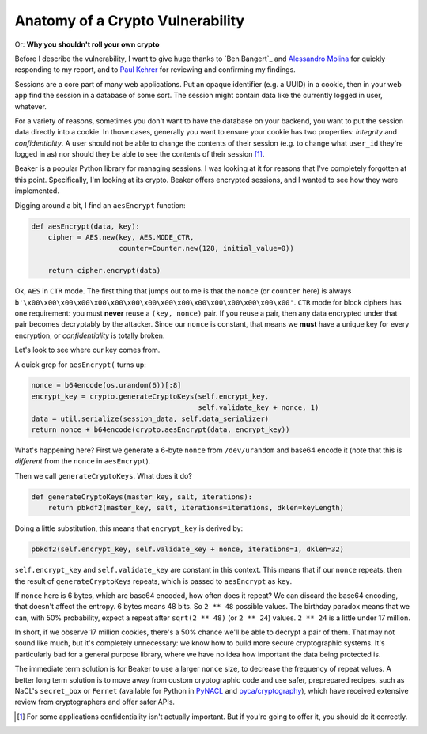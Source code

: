 Anatomy of a Crypto Vulnerability
=================================

Or: **Why you shouldn't roll your own crypto**

Before I describe the vulnerability, I want to give huge thanks to `Ben
Bangert`_ and `Alessandro Molina`_ for quickly responding to my report, and to
`Paul Kehrer`_ for reviewing and confirming my findings.

Sessions are a core part of many web applications. Put an opaque identifier
(e.g. a UUID) in a cookie, then in your web app find the session in a database
of some sort. The session might contain data like the currently logged in user,
whatever.

For a variety of reasons, sometimes you don't want to have the database on your
backend, you want to put the session data directly into a cookie. In those
cases, generally you want to ensure your cookie has two properties: *integrity*
and *confidentiality*. A user should not be able to change the contents of
their session (e.g. to change what ``user_id`` they're logged in as) nor should
they be able to see the contents of their session [#]_.

Beaker is a popular Python library for managing sessions. I was looking at it
for reasons that I've completely forgotten at this point. Specifically, I'm
looking at its crypto. Beaker offers encrypted sessions, and I wanted to see
how they were implemented.

Digging around a bit, I find an ``aesEncrypt`` function:

.. TODO: link to the code: https://github.com/bbangert/beaker/blob/8cc7e316df2ac90ea3f75db4052212c192376dec/beaker%2Fcrypto%2Fpycrypto.py#L20-L24

.. code-block:: python

    def aesEncrypt(data, key):
        cipher = AES.new(key, AES.MODE_CTR,
                         counter=Counter.new(128, initial_value=0))

        return cipher.encrypt(data)

Ok, ``AES`` in ``CTR`` mode. The first thing that jumps out to me is that the
``nonce`` (or ``counter`` here) is always
``b'\x00\x00\x00\x00\x00\x00\x00\x00\x00\x00\x00\x00\x00\x00\x00\x00'``.
``CTR`` mode for block ciphers has one requirement: you must **never** reuse a
``(key, nonce)`` pair. If you reuse a pair, then any data encrypted under that
pair becomes decryptably by the attacker. Since our ``nonce`` is constant, that
means we **must** have a unique key for every encryption, or *confidentiality*
is totally broken.

Let's look to see where our key comes from.

A quick grep for ``aesEncrypt(`` turns up:

.. TODO: link: https://github.com/bbangert/beaker/blob/8cc7e316df2ac90ea3f75db4052212c192376dec/beaker/session.py#L259-L270

.. code-block:: python

    nonce = b64encode(os.urandom(6))[:8]
    encrypt_key = crypto.generateCryptoKeys(self.encrypt_key,
                                            self.validate_key + nonce, 1)
    data = util.serialize(session_data, self.data_serializer)
    return nonce + b64encode(crypto.aesEncrypt(data, encrypt_key))

What's happening here? First we generate a 6-byte ``nonce`` from
``/dev/urandom`` and base64 encode it (note that this is *different* from the
``nonce`` in ``aesEncrypt``).

Then we call ``generateCryptoKeys``. What does it do?

.. TODO: link https://github.com/bbangert/beaker/blob/8cc7e316df2ac90ea3f75db4052212c192376dec/beaker%2Fcrypto%2F__init__.py#L39-L44

.. code-block:: python

    def generateCryptoKeys(master_key, salt, iterations):
        return pbkdf2(master_key, salt, iterations=iterations, dklen=keyLength)

Doing a little substitution, this means that ``encrypt_key`` is derived by:

.. code-block:: python

    pbkdf2(self.encrypt_key, self.validate_key + nonce, iterations=1, dklen=32)

``self.encrypt_key`` and ``self.validate_key`` are constant in this context.
This means that if our ``nonce`` repeats, then the result of
``generateCryptoKeys`` repeats, which is passed to ``aesEncrypt`` as ``key``.

If ``nonce`` here is 6 bytes, which are base64 encoded, how often does it
repeat? We can discard the base64 encoding, that doesn't affect the entropy. 6
bytes means 48 bits. So ``2 ** 48`` possible values. The birthday paradox means
that we can, with 50% probability, expect a repeat after ``sqrt(2 ** 48)`` (or
``2 ** 24``) values. ``2 ** 24`` is a little under 17 million.

In short, if we observe 17 million cookies, there's a 50% chance we'll be able
to decrypt a pair of them. That may not sound like much, but it's completely
unnecessary: we know how to build more secure cryptographic systems. It's
particularly bad for a general purpose library, where we have no idea how
important the data being protected is.

The immediate term solution is for Beaker to use a larger ``nonce`` size, to
decrease the frequency of repeat values. A better long term solution is to move
away from custom cryptographic code and use safer, preprepared recipes, such as
NaCL's ``secret_box`` or ``Fernet`` (available for Python in `PyNACL`_ and
`pyca/cryptography`_), which have received extensive review from cryptographers
and offer safer APIs.


.. [#] For some applications confidentiality isn't actually important. But if you're going to offer it, you should do it correctly.

.. _`Ben Banger`: https://github.com/bbangert
.. _`Alessandro Molina`: https://github.com/amol-
.. _`Paul Kehrer`: https://github.com/reaperhulk
.. _`PyNacl`: https://pynacl.readthedocs.org/en/latest/secret/
.. _`pyca/cryptography`: https://cryptography.io/en/latest/fernet/
